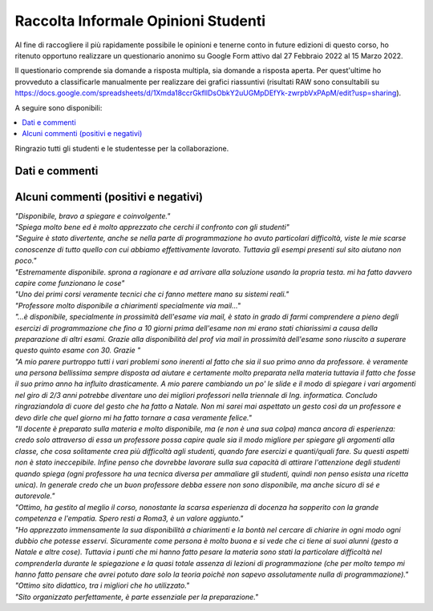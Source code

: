 Raccolta Informale Opinioni Studenti
====================================

Al fine di raccogliere il più rapidamente possibile le opinioni e tenerne conto in future edizioni di questo corso, 
ho ritenuto opportuno realizzare un questionario anonimo su Google Form attivo dal 27 Febbraio 2022 al 15 Marzo 2022.

Il questionario comprende sia domande a risposta multipla, sia domande a risposta aperta.
Per quest'ultime ho provveduto a classificarle manualmente per realizzare dei grafici riassuntivi (risultati RAW sono consultabili su `<https://docs.google.com/spreadsheets/d/1Xmda18ccrGkfllDsObkY2uUGMpDEfYk-zwrpbVxPApM/edit?usp=sharing>`__).

A seguire sono disponibili:

.. contents:: 
   :depth: 1
   :local:
   :backlinks: none

Ringrazio tutti gli studenti e le studentesse per la collaborazione.


Dati e commenti
-------------------------------

.. figure:: /_static/images/opis/contenutodelcorso.svg
.. figure:: /_static/images/opis/critichecorso.svg
.. figure:: /_static/images/opis/criticheprogramma.svg

.. observation_note::

    Sebbene, il corso sembra aver suscitato interesse e rispettato le aspettative, risulta evidente una difficoltà
    nella parte di programmazione C.
    Di conseguenza, verrà ampliato nelle future riedizioni, l'insieme di esercizi di programmazione C disponibili durante l'erogazione del corso e creata una nuova sezione per scripting shell.


.. figure:: /_static/images/opis/criticheesame.svg
.. figure:: /_static/images/opis/modalitaesamepreferite.svg
.. figure:: /_static/images/opis/challengeaddizionali.svg

.. observation_note::

    Nonostante non siano pervenute particolari criticità nell'impostazione delle prove di esame verrà adottata una differente modalità di esame per ridurre l'occupazione della Campus. Ossia 2 prove distinte in 2 giorni distinti, approssimativamente 2h per la teoria 1h30m per la programmazione.
    Infine, verranno aperte più challenge.

.. figure:: /_static/images/opis/Sitodelcorso.svg
.. figure:: /_static/images/opis/critichesito.svg
.. figure:: /_static/images/opis/perchediario.svg

.. observation_note::

    Non verrà apportata alcuna modifica nella gestione attuale del sito. 


.. figure:: /_static/images/opis/Docente.svg
.. figure:: /_static/images/opis/RiepilogoLezioni.svg
.. figure:: /_static/images/opis/critichedocente.svg
.. figure:: /_static/images/opis/perchericevimento.svg

.. observation_note::

    Sebbene la durata dei riepiloghi sia risultata adeguata, questa verrà leggermente ridotta in favore di un numero maggiore di esempi/esercizi discussi a lezione.


.. figure:: /_static/images/opis/MaterialeDidattico.svg
.. figure:: /_static/images/opis/criticheslide.svg

.. observation_note::

    Verrà esteso il set di approfondimenti.
    Le slide verranno allineate con i nuovi obiettivi del corso ed approfondite ove necessario.


.. figure:: /_static/images/opis/comehafrequentato.svg

.. observation_note::

    In accordo con le disposizioni del Dipartimento, verrà tenuta in considerazione la possibilità di erogazione mista (presenza e streaming con registrazione).


Alcuni commenti (positivi e negativi)
-------------------------------------

| *"Disponibile, bravo a spiegare e coinvolgente."*

| *"Spiega molto bene ed è molto apprezzato che cerchi il confronto con gli studenti"*

| *"Seguire è stato divertente, anche se nella parte di programmazione ho avuto particolari difficoltà, viste le mie scarse conoscenze di tutto quello con cui abbiamo effettivamente lavorato. Tuttavia gli esempi presenti sul sito aiutano non poco."*

| *"Estremamente disponibile. sprona a ragionare e ad arrivare alla soluzione usando la propria testa. mi ha fatto davvero capire come funzionano le cose"*

| *"Uno dei primi corsi veramente tecnici che ci fanno mettere mano su sistemi reali."*

| *"Professore molto disponibile a chiarimenti specialmente via mail..."*

| *"...è disponibile, specialmente in prossimità dell'esame via mail, è stato in grado di farmi comprendere a pieno degli esercizi di programmazione che fino a 10 giorni prima dell'esame non mi erano stati chiarissimi a causa della preparazione di altri esami. Grazie alla disponibilità del prof via mail in prossimità dell'esame sono riuscito a superare questo quinto esame con 30. Grazie "*

| *"A mio parere purtroppo tutti i vari problemi sono inerenti al fatto che sia il suo primo anno da professore. è veramente una persona bellissima sempre disposta ad aiutare e certamente molto preparata nella materia tuttavia il fatto che fosse il suo primo anno ha influito drasticamente. A mio parere cambiando un po' le slide e il modo di spiegare i vari argomenti nel giro di 2/3 anni potrebbe diventare uno dei migliori professori nella triennale di Ing. informatica. Concludo ringraziandola di cuore del gesto che ha fatto a Natale. Non mi sarei mai aspettato un gesto così da un professore e devo dirle che quel giorno mi ha fatto tornare a casa veramente felice."*

| *"Il docente è preparato sulla materia e molto disponibile, ma (e non è una sua colpa) manca ancora di esperienza: credo solo attraverso di essa un professore possa capire quale sia il modo migliore per spiegare gli argomenti alla classe, che cosa solitamente crea più difficoltà agli studenti, quando fare esercizi e quanti/quali fare. Su questi aspetti non è stato ineccepibile. Infine penso che dovrebbe lavorare sulla sua capacità di attirare l'attenzione degli studenti quando spiega (ogni professore ha una tecnica diversa per ammaliare gli studenti, quindi non penso esista una ricetta unica). In generale credo che un buon professore debba essere non sono disponibile, ma anche sicuro di sé e autorevole."*

| *"Ottimo, ha gestito al meglio il corso, nonostante la scarsa esperienza di docenza ha sopperito con la grande competenza e l'empatia. Spero resti a Roma3, è un valore aggiunto."*

| *"Ho apprezzato immensamente la sua disponibilità a chiarimenti e la bontà nel cercare di chiarire in ogni modo ogni dubbio che potesse esservi. Sicuramente come persona è molto buona e si vede che ci tiene ai suoi alunni (gesto a Natale e altre cose). Tuttavia i punti che mi hanno fatto pesare la materia sono stati la particolare difficoltà nel comprenderla durante le spiegazione e la quasi totale assenza di lezioni di programmazione (che per molto tempo mi hanno fatto pensare che avrei potuto dare solo la teoria poichè non sapevo assolutamente nulla di programmazione)."*


| *"Ottimo sito didattico, tra i migliori che ho utilizzato."*

| *"Sito organizzato perfettamente, è parte essenziale per la preparazione."*
